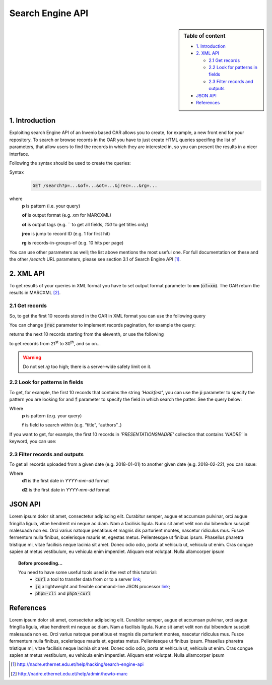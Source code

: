 Search Engine API
=================

.. sidebar:: Table of content

  * `1. Introduction`_
  * `2. XML API`_

    * `2.1 Get records`_
    * `2.2 Look for patterns in fields`_
    * `2.3 Filter records and outputs`_
  * `JSON API`_
  * `References`_

---------------
1. Introduction
---------------

Exploiting search Engine API of an Invenio based OAR allows you to create, for example, a new front end for your repository.
To search or browse records in the OAR you have to just create HTML queries specifing the list of parameters, that allow users to find the records in which they are interested in, so you can present the results in a nicer interface.

Following the syntax should be used to create the queries:

Syntax
  .. code-block:: bash

    GET /search?p=...&of=...&ot=...&jrec=...&rg=...

where
  **p** is pattern (i.e. your query)

  **of** is output format (e.g. `xm` for MARCXML)

  **ot** is output tags (e.g. `` to get all fields, `100` to get titles only)

  **jrec** is jump to record ID (e.g. 1 for first hit)

  **rg** is records-in-groups-of (e.g. 10 hits per page)

You can use other parameters as well; the list above mentions the most useful one.  For full documentation on these and the other `/search` URL parameters, please see section 3.1 of Search Engine API [#]_.

----------------
2. XML API
----------------

To get results of your queries in XML format you have to set output format parameter to **xm** (:code:`of=xm`). The OAR return the results in MARCXML [#]_.

^^^^^^^^^^^^^^^^^^^^^^^^^^^^^^^^
2.1 Get records
^^^^^^^^^^^^^^^^^^^^^^^^^^^^^^^^

So, to get the first 10 records stored in the OAR in XML format you can use the following query

.. raw:: html

    <embed>
        <a href="http://nadre.ethernet.edu.et/search?jrec=1&rg=10&of=xm" target="_blank">http://nadre.ethernet.edu.et/search?jrec=1&rg=10&of=xm</a>
    </embed>

You can change :code:`jrec` parameter to implement records pagination, for example the query:

.. raw:: html

    <embed>
        <a href="http://nadre.ethernet.edu.et/search?jrec=11&rg=10&of=xm" target="_blank">http://nadre.ethernet.edu.et/search?jrec=11&rg=10&of=xm</a>
    </embed>

returns the next 10 records starting from the eleventh, or use the following

.. raw:: html

    <embed>
      <a href="http://nadre.ethernet.edu.et/search?jrec=21&rg=10&of=xm" target="_blank">http://nadre.ethernet.edu.et/search?jrec=21&rg=10&of=xm</a>
    </embed>

to get records from 21\ :sup:`st` to 30\ :sup:`th`, and so on...

.. warning::

  Do not set `rg` too high; there is a server-wide safety limit on it.

^^^^^^^^^^^^^^^^^^^^^^^^^^^^^^^
2.2 Look for patterns in fields
^^^^^^^^^^^^^^^^^^^^^^^^^^^^^^^

To get, for example, the first 10 records that contains the string *'Hackfest'*, you can use the :code:`p` parameter to specify the pattern you are looking for and :code:`f` parameter to specify the field in which search the patter. See the query below:

.. raw:: html

    <embed>
      <a href="http://nadre.ethernet.edu.et/search?p=Hackfest&f=title&jrec=0&rg=10&of=xm" target="_blank">http://nadre.ethernet.edu.et/search?p=Hackfest&f=title&jrec=0&rg=10&of=xm</a>
    </embed>

Where
  **p** is pattern (e.g. your query)

  **f** is field to search within (e.g. “title”, “authors”..)

If you want to get, for example, the first 10 records in *'PRESENTATIONSNADRE'* collection that contains *'NADRE'* in keyword, you can use:

.. raw:: html

    <embed>
      <a href="http://nadre.ethernet.edu.et/search?p1=collection:PRESENTATIONSNADRE+keyword:NADRE&of=xm&jrec=1&rg=10" target="_blank"> http://nadre.ethernet.edu.et/search?p1=collection:PRESENTATIONSNADRE+keyword:NADRE&of=xm&jrec=1&rg=10</a>
    </embed>

^^^^^^^^^^^^^^^^^^^^^^^^^^^^^^^
2.3 Filter records and outputs
^^^^^^^^^^^^^^^^^^^^^^^^^^^^^^^

To get all records uploaded from a given date (e.g. 2018-01-01) to another given date (e.g. 2018-02-22), you can issue:

.. raw:: html

    <embed>
      <a href="http://nadre.ethernet.edu.et/search?of=xm&d1=2018-01-01&d2=2018-02-22" target="_blank"> http://nadre.ethernet.edu.et/search?of=xm&d1=2018-01-01&d2=2018-02-22</a>
    </embed>

Where
  **d1** is the first date in `YYYY-mm-dd` format

  **d2** is the first date in `YYYY-mm-dd` format

.. You can also filter the OAR results specifing only the fileds in you are interested in, for example to get only the abstract, title and authors of  resources, use the following query:

.. .. raw:: html

    <embed>
      <a href="http://nadre.ethernet.edu.et/search?of=xm&ot=abstract,title,authors" target="_blank"> http://nadre.ethernet.edu.et/search?of=xm&ot=abstract,title,authors</a>
    </embed>

.. Where
  **ot** output tags, is a comma separated lists of tags should be shown (e.g. ‘’ to get all fields, ‘title’ to get titles only).

------------
JSON API
------------

Lorem ipsum dolor sit amet, consectetur adipiscing elit. Curabitur semper, augue et accumsan pulvinar, orci augue fringilla ligula, vitae hendrerit mi neque ac diam. Nam a facilisis ligula. Nunc sit amet velit non dui bibendum suscipit malesuada non ex. Orci varius natoque penatibus et magnis dis parturient montes, nascetur ridiculus mus. Fusce fermentum nulla finibus, scelerisque mauris et, egestas metus. Pellentesque ut finibus ipsum. Phasellus pharetra tristique mi, vitae facilisis neque lacinia sit amet. Donec odio odio, porta at vehicula ut, vehicula ut enim. Cras congue sapien at metus vestibulum, eu vehicula enim imperdiet. Aliquam erat volutpat. Nulla ullamcorper ipsum

.. topic:: Before proceeding...

  You need to have some useful tools used in the rest of this tutorial:
   - :code:`curl` a tool to transfer data from or to a server `link  <http://www.mit.edu/afs.new/sipb/user/ssen/src/curl-7.11.1/docs/curl.html>`_;
   - :code:`jq` a lightweight and flexible command-line JSON processor `link <https://stedolan.github.io/jq/>`_;
   - :code:`php5-cli` and :code:`php5-curl`

----------
References
----------

Lorem ipsum dolor sit amet, consectetur adipiscing elit. Curabitur semper, augue et accumsan pulvinar, orci augue fringilla ligula, vitae hendrerit mi neque ac diam. Nam a facilisis ligula. Nunc sit amet velit non dui bibendum suscipit malesuada non ex. Orci varius natoque penatibus et magnis dis parturient montes, nascetur ridiculus mus. Fusce fermentum nulla finibus, scelerisque mauris et, egestas metus. Pellentesque ut finibus ipsum. Phasellus pharetra tristique mi, vitae facilisis neque lacinia sit amet. Donec odio odio, porta at vehicula ut, vehicula ut enim. Cras congue sapien at metus vestibulum, eu vehicula enim imperdiet. Aliquam erat volutpat. Nulla ullamcorper ipsum

.. [#] http://nadre.ethernet.edu.et/help/hacking/search-engine-api
.. [#] http://nadre.ethernet.edu.et/help/admin/howto-marc
